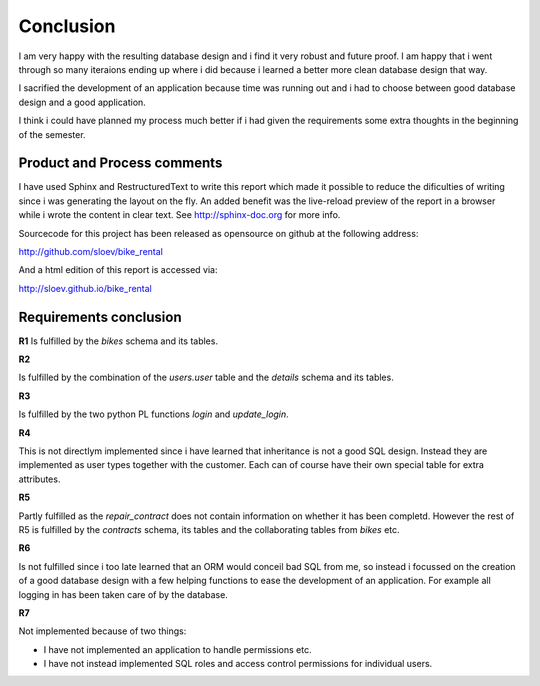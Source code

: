 Conclusion
==========

I am very happy with the resulting database design and i find it very robust and future proof. I am happy that i went through so many iteraions ending up where i did because i learned a better more clean database design that way.

I sacrified the development of an application because time was running out and i had to choose between good database design and a good application.

I think i could have planned my process much better if i had given the requirements some extra thoughts in the beginning of the semester. 

Product and Process comments
----------------------------

I have used Sphinx and RestructuredText to write this report which made it possible to reduce the dificulties of writing since i was generating the layout on the fly. An added benefit was the live-reload preview of the report in a browser while i wrote the content in clear text. See http://sphinx-doc.org for more info.

Sourcecode for this project has been released as opensource on github at the following address:

http://github.com/sloev/bike_rental

And a html edition of this report is accessed via:

http://sloev.github.io/bike_rental

Requirements conclusion
-----------------------

**R1**
Is fulfilled by the *bikes* schema and its tables.

**R2**

Is fulfilled by the combination of the *users.user* table and the *details* schema and its tables.

**R3**

Is fulfilled by the two python PL functions *login* and *update_login*.

**R4**

This is not directlym implemented since i have learned that inheritance is not a good SQL design. Instead they are implemented as user types together with the customer. Each can of course have their own special table for extra attributes.

**R5**

Partly fulfilled as the *repair_contract* does not contain information on whether it has been completd. However the rest of R5 is fulfilled by the *contracts* schema, its tables and the collaborating tables from *bikes* etc.

**R6**

Is not fulfilled since i too late learned that an ORM would conceil bad SQL from me, so instead i focussed on the creation of a good database design with a few helping functions to ease the development of an application. For example all logging in has been taken care of by the database.

**R7**

Not implemented because of two things:

* I have not implemented an application to handle permissions etc.
* I have not instead implemented SQL roles and access control permissions for individual users.

.. raw:: pdf

   PageBreak